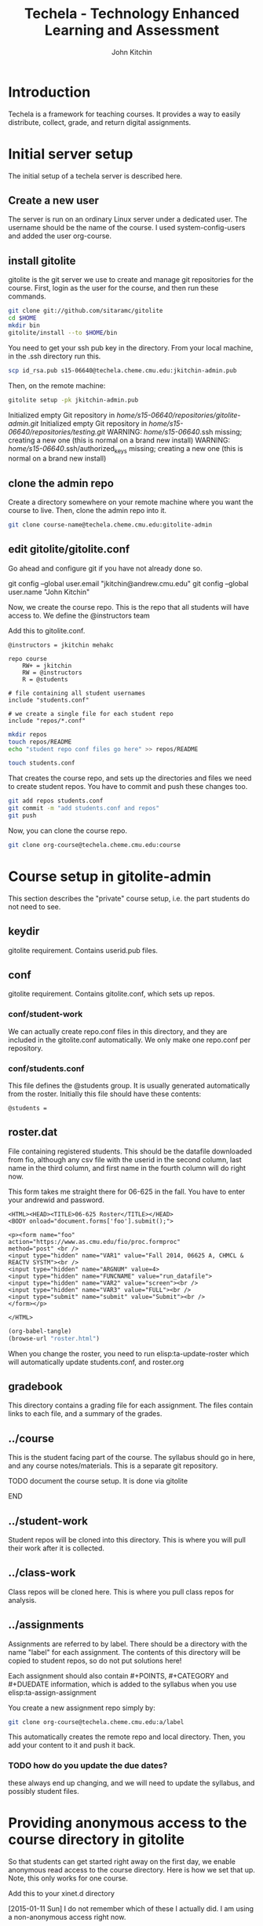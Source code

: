 #+TITLE: Techela - Technology Enhanced Learning and Assessment
#+AUTHOR: John Kitchin

* Introduction

Techela is a framework for teaching courses. It provides a way to easily distribute, collect, grade, and return digital assignments.

* Initial server setup
The initial setup of a techela server is described here.
** Create a new user
The server is run on an ordinary Linux server under a dedicated user. The username should be the name of the course. I used system-config-users and added the user org-course.

** install gitolite
gitolite is the git server we use to create and manage git repositories for the course. First, login as the user for the course, and then run these commands.

#+BEGIN_SRC sh
git clone git://github.com/sitaramc/gitolite
cd $HOME
mkdir bin
gitolite/install --to $HOME/bin
#+END_SRC

You need to get your ssh pub key in the directory. From your local machine, in the .ssh directory run this.

#+BEGIN_SRC sh
scp id_rsa.pub s15-06640@techela.cheme.cmu.edu:jkitchin-admin.pub
#+END_SRC

Then, on the remote machine:
#+BEGIN_SRC sh
gitolite setup -pk jkitchin-admin.pub
#+END_SRC

Initialized empty Git repository in /home/s15-06640/repositories/gitolite-admin.git/
Initialized empty Git repository in /home/s15-06640/repositories/testing.git/
WARNING: /home/s15-06640/.ssh missing; creating a new one
    (this is normal on a brand new install)
WARNING: /home/s15-06640/.ssh/authorized_keys missing; creating a new one
    (this is normal on a brand new install)

** clone the admin repo
Create a directory somewhere on your remote machine where you want the course to live. Then, clone the admin repo into it.

#+BEGIN_SRC sh
git clone course-name@techela.cheme.cmu.edu:gitolite-admin
#+END_SRC

** edit gitolite/gitolite.conf
Go ahead and configure git if you have not already done so.

  git config --global user.email "jkitchin@andrew.cmu.edu"
  git config --global user.name "John Kitchin"

Now, we create the course repo. This is the repo that all students will have access to. We define the @instructors team


Add this to gitolite.conf.

#+BEGIN_EXAMPLE
@instructors = jkitchin mehakc

repo course
    RW+ = jkitchin
    RW = @instructors
    R = @students

# file containing all student usernames
include "students.conf"

# we create a single file for each student repo
include "repos/*.conf"
#+END_EXAMPLE

#+BEGIN_SRC sh
mkdir repos
touch repos/README
echo "student repo conf files go here" >> repos/README

touch students.conf
#+END_SRC

That creates the course repo, and sets up the directories and files we need to create student repos. You have to commit and push these changes too.

#+BEGIN_SRC sh
git add repos students.conf
git commit -m "add students.conf and repos"
git push
#+END_SRC

Now, you can clone the course repo.

#+BEGIN_SRC sh
git clone org-course@techela.cheme.cmu.edu:course
#+END_SRC

* Course setup in gitolite-admin
This section describes the "private" course setup, i.e. the part students do not need to see.

** keydir
gitolite requirement. Contains userid.pub files.

** conf
gitolite requirement. Contains gitolite.conf, which sets up repos.

*** conf/student-work
We can actually create repo.conf files in this directory, and they are included in the gitolite.conf automatically. We only make one repo.conf per repository.
*** conf/students.conf
This file defines the @students group. It is usually generated automatically from the roster.
Initially this file should have these contents:

#+BEGIN_EXAMPLE
@students =
#+END_EXAMPLE

** roster.dat
File containing registered students. This should be the datafile downloaded from fio, although any csv file with the userid in the second column, last name in the third column, and first name in the fourth column will do right now.

This form takes me straight there for 06-625 in the fall. You have to enter your andrewid and password.

#+BEGIN_SRC text :tangle roster.html
<HTML><HEAD><TITLE>06-625 Roster</TITLE></HEAD>
<BODY onload="document.forms['foo'].submit();">

<p><form name="foo"
action="https://www.as.cmu.edu/fio/proc.formproc"
method="post" <br />
<input type="hidden" name="VAR1" value="Fall 2014, 06625 A, CHMCL & REACTV SYSTM"><br />
<input type="hidden" name="ARGNUM" value=4>
<input type="hidden" name="FUNCNAME" value="run_datafile">
<input type="hidden" name="VAR2" value="screen"><br />
<input type="hidden" name="VAR3" value="FULL"><br />
<input type="submit" name="submit" value="Submit"><br />
</form></p>

</HTML>
#+END_SRC

#+BEGIN_SRC emacs-lisp
(org-babel-tangle)
(browse-url "roster.html")
#+END_SRC

When you change the roster, you need to run elisp:ta-update-roster which will automatically update students.conf, and roster.org

** gradebook
This directory contains a grading file for each assignment. The files contain links to each file, and a summary of the grades.

** ../course
This is the student facing part of the course. The syllabus should go in here, and any course notes/materials. This is a separate git repository.

*************** TODO document the course setup. It is done via gitolite
*************** END


** ../student-work
Student repos will be cloned into this directory. This is where you will pull their work after it is collected.

** ../class-work
Class repos will be cloned here. This is where you pull class repos for analysis.

** ../assignments
Assignments are referred to by label. There should be a directory with the name "label" for each assignment. The contents of this directory will be copied to student repos, so do not put solutions here!

Each assignment should also contain #+POINTS, #+CATEGORY and #+DUEDATE information, which is added to the syllabus when you use elisp:ta-assign-assignment

You create a new assignment repo simply by:

#+BEGIN_SRC sh
git clone org-course@techela.cheme.cmu.edu:a/label
#+END_SRC

This automatically creates the remote repo and local directory. Then, you add your content to it and push it back.

*** TODO how do you update the due dates?
these always end up changing, and we will need to update the syllabus, and possibly student files.

* Providing anonymous access to the course directory in gitolite
So that students can get started right away on the first day, we enable anonymous read access to the course directory. Here is how we set that up. Note, this only works for one course.

Add this to your xinet.d directory

[2015-01-11 Sun]
I do not remember which of these I actually did. I am using a non-anonymous access right now.

#+BEGIN_SRC txt
# default: off
# description: The git dæmon allows git repositories to be exported using \
#       the git:// protocol.

service git
{
        disable         = daemon
        socket_type     = stream
        wait            = no
        user            = daemon
        server          = /usr/bin/git
        server_args     = daemon --inetd --base-path=/home/f14-06625/repositorie\
s  --syslog --verbose
        log_on_failure  += USERID
}

#+END_SRC



#+BEGIN_SRC text :tangle git
# default: off
# description: The git dæmon allows git repositories to be exported using \
#       the git:// protocol.

service git
{
        disable         = no
        socket_type     = stream
        wait            = no
        user            = daemon
        server          = /usr/libexec/git-core/git-daemon
        server_args     = --base-path=/home/org-course/repositories  --syslog --inetd --verbose
        log_on_failure  += USERID
}
#+END_SRC

Run this to restart all the xinetd instances.
#+BEGIN_SRC sh
sudo killall -HUP xinetd
#+END_SRC

We have to add daemon to the course group.
#+BEGIN_SRC sh
usermod -a -G org-course daemon
#+END_SRC

And finally give the group read access to the course repository. Note that you have to give +x access to the parent directories.

#+BEGIN_SRC sh
chmod g+x /home/org-course
chmod g+x /home/org-course/repositories
chmod -R g+rx /home/org-course/repositories/course.git
#+END_SRC

* Running your course
** Create assignments
Each assignment exists in a directory LABEL in gitolite-admin/assignments. In this directory there should be a LABEL.org file. You put the assignment directions in that file. You can put whatever other files you want in the LABEL directory.

You can use elisp:ta-create-assignment to automatically create the directory, the org-file, and the git repo. This will prompt you for important properties of the assignment like the points, category, due date, etc... You will have to create the assignment after that, commit the changes and push them to the server before you assign them.

** Assign assignments
Assignment is a multistep process. First, you create the assignment, commit and push it to the server. Then, you need to create repos for each student. This is done with elisp:ta-create-assignment-repos. That will create repos for each student that are empty, and with no access for the students. Next, you assign an assignment with elisp:ta-assign-assignment. This will give students access to the assignment, and give them RW access to their repo to turn it in. Finally, an entry in the syllabus is added so the students will know when it is due.


** Collect assignments

There are a few steps in collecting an assignment too. The fastest step is to run elisp:ta-collect, which simply changes the student repos to read-only. To view the work, you must run elisp:ta-pull-repos, which will pull all the student work to your local repo.

** Grade assignments
You have to run elisp:ta-grade, which will collect the assignment, pull them, and generate a grading document with links to each assignment. You will click on each link to grade each assignment. In each assignment, use the functions elisp:gb-feedback, elisp:gb-feedback-typo, and finally elisp:gb-grade. You will be prompted for a letter grade for each category of the rubric. This function will compute the weighted average grade.

** Returning assignments
Run elisp:ta-return to commit all changes to each student repo and push them back to the server.




*

#+BEGIN_SRC sh
usermod -a -G f14-06625 daemon
#+END_SRC

#+BEGIN_EXAMPLE :tangle /etc/xinetd.d/git
 default: off
# description: The git dæmon allows git repositories to be exported using \
#       the git:// protocol.

service git
{
        disable         = no
        socket_type     = stream
        wait            = no
        user            = daemon
        server          = /usr/libexec/git-core/git-daemon
        server_args     = --base-path=/home/f14-06625/repositories  --syslog --inetd --verbose
        log_on_failure  += USERID
}
#+END_EXAMPLE

permissions

#+BEGIN_EXAMPLE
 438  usermod -a -G f14-06625 daemon
  449  ps aux | grep xinetd
  450  service xinetd stop
  451  service xinetd start
  452  ls
  453  cd /home/f14-06625/
  454  ls
  455  ls -al
  456  chmod g+x .
  457  chmod g+x repositories/
  458  chmod g+x repositories/course
  459  chmod g+x repositories/course.git/
  460  ls -al
  461  ls -al /home/org-course/
  462  ls -al /home/org-course/repositories/
  463  ls -al /home/org-course/repositories/course.git/
  464  ls -al repositories/course.git/
  465  ls
  466  chmod -R g+rx repositories/course.git/
  467  history
#+END_EXAMPLE
